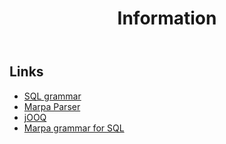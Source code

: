 #+COMMENT: -*- ispell-local-dictionary: "american" -*-
#+LANGUAGE: en
#+TITLE: Information

** Links
- [[http://savage.net.au/SQL/][SQL grammar]]
- [[http://blogs.perl.org/users/jeffrey_kegler/2011/11/what-is-the-marpa-algorithm.html][Marpa Parser]]
- [[https://github.com/jOOQ/jOOQ][jOOQ]]
- [[https://github.com/jddurand/MarpaX-Languages-SQL-AST/blob/master/proof_of_concept/sql-2003-2.marpa][Marpa grammar for SQL]]
